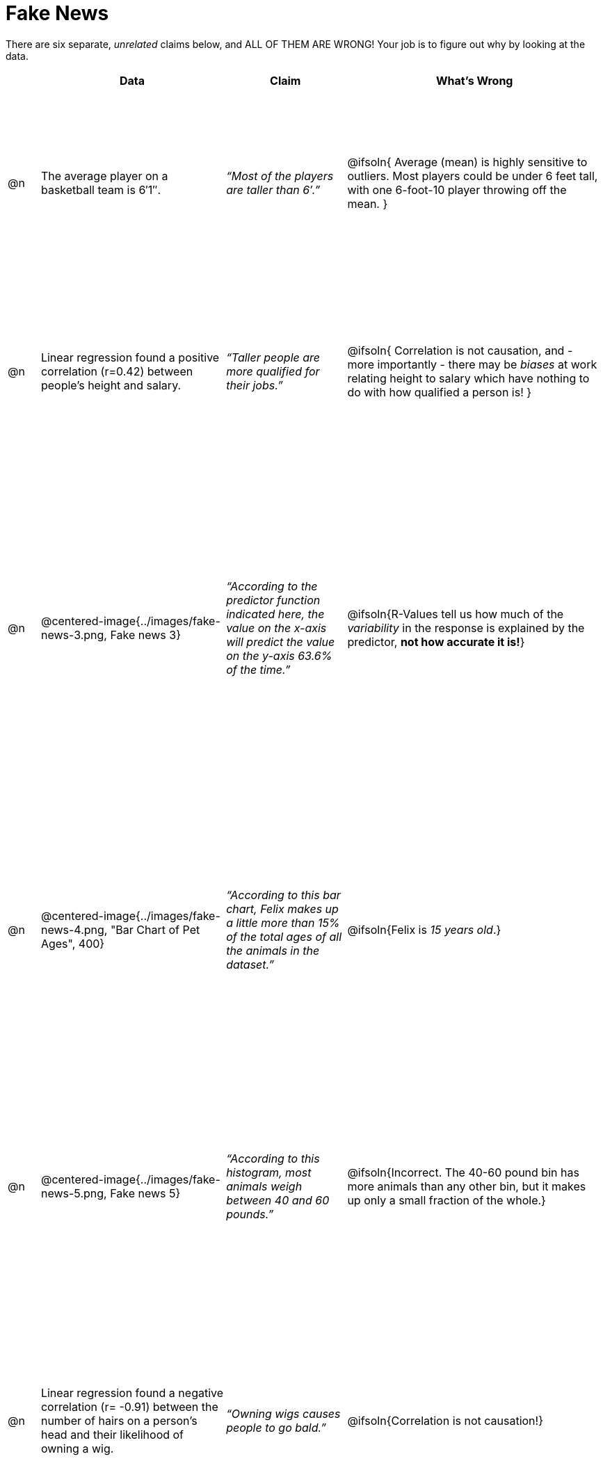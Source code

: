 = Fake News

++++
<style>
	img { width: 400px !important; }
	table { height: 98%; }
</style>
++++

There are six separate, _unrelated_ claims below, and ALL OF THEM ARE WRONG! Your job is to figure out why by looking at the data.

[.fakenews-table,cols="4a,23a,15a,32a",options="header"]
|===
|
| Data
| Claim
| What's Wrong

| @n
| The average player on a basketball team is 6′1″.
| _“Most of the players are taller than 6′.”_
| @ifsoln{ Average (mean) is highly sensitive to outliers. Most players could be under 6 feet tall, with one 6-foot-10 player throwing off the mean. }

| @n
| Linear regression found a positive correlation (r=0.42) between people’s height and salary.
| _“Taller people are more qualified for their jobs.”_
| @ifsoln{ Correlation is not causation, and - more importantly - there may be _biases_ at work relating height to salary which have nothing to do with how qualified a person is! }

| @n
| @centered-image{../images/fake-news-3.png, Fake news 3}
| _“According to the predictor function indicated here, the value on the x-axis will predict the value on the y-axis 63.6% of the time.”_
| @ifsoln{R-Values tell us how much of the _variability_ in the response is explained by the predictor, *not how accurate it is!*}


| @n
| @centered-image{../images/fake-news-4.png, "Bar Chart of Pet Ages", 400}
| _“According to this bar chart, Felix makes up a little more than 15% of the total ages of all the animals in the dataset.”_
| @ifsoln{Felix is _15 years old_.}

| @n
| @centered-image{../images/fake-news-5.png, Fake news 5}
| _“According to this histogram, most animals weigh between 40 and 60 pounds.”_
| @ifsoln{Incorrect. The 40-60 pound bin has more animals than any other bin, but it makes up only a small fraction of the whole.}

| @n
| Linear regression found a negative correlation (r= -0.91) between the number of hairs on a person’s head and their likelihood of owning a wig.
| _“Owning wigs causes people to go bald.”_
| @ifsoln{Correlation is not causation!}


|===
